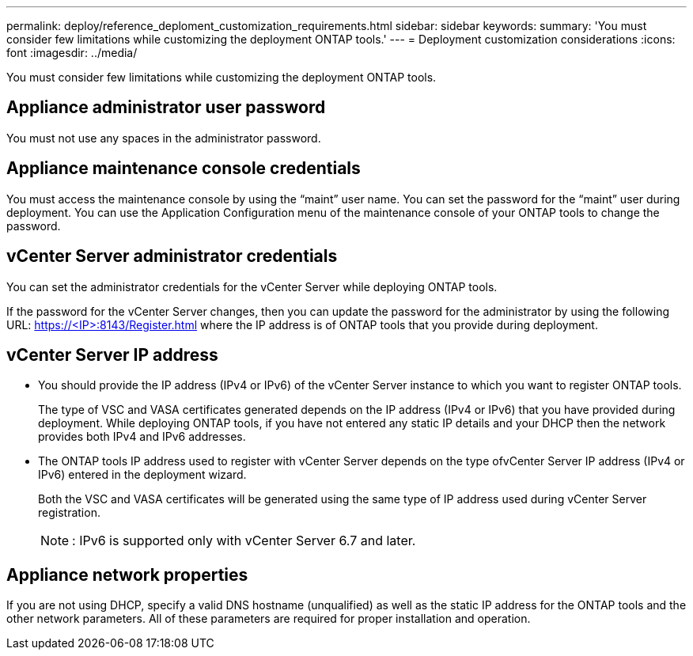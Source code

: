---
permalink: deploy/reference_deploment_customization_requirements.html
sidebar: sidebar
keywords: 
summary: 'You must consider few limitations while customizing the deployment ONTAP tools.'
---
= Deployment customization considerations
:icons: font
:imagesdir: ../media/

[.lead]
You must consider few limitations while customizing the deployment ONTAP tools.

== Appliance administrator user password

You must not use any spaces in the administrator password.

== Appliance maintenance console credentials

You must access the maintenance console by using the "`maint`" user name. You can set the password for the "`maint`" user during deployment. You can use the Application Configuration menu of the maintenance console of your ONTAP tools to change the password.

== vCenter Server administrator credentials

You can set the administrator credentials for the vCenter Server while deploying ONTAP tools.

If the password for the vCenter Server changes, then you can update the password for the administrator by using the following URL: https://<IP>:8143/Register.html where the IP address is of ONTAP tools that you provide during deployment.

== vCenter Server IP address

* You should provide the IP address (IPv4 or IPv6) of the vCenter Server instance to which you want to register ONTAP tools.
+
The type of VSC and VASA certificates generated depends on the IP address (IPv4 or IPv6) that you have provided during deployment. While deploying ONTAP tools, if you have not entered any static IP details and your DHCP then the network provides both IPv4 and IPv6 addresses.

* The ONTAP tools IP address used to register with vCenter Server depends on the type ofvCenter Server IP address (IPv4 or IPv6) entered in the deployment wizard.
+
Both the VSC and VASA certificates will be generated using the same type of IP address used during vCenter Server registration.
+
NOTE: : IPv6 is supported only with vCenter Server 6.7 and later.

== Appliance network properties

If you are not using DHCP, specify a valid DNS hostname (unqualified) as well as the static IP address for the ONTAP tools and the other network parameters. All of these parameters are required for proper installation and operation.
